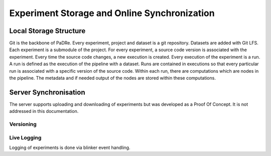 Experiment Storage and Online Synchronization
=============================================


Local Storage Structure
-----------------------
Git is the backbone of PaDRe. Every experiment, project and dataset is a git repository. Datasets are added with Git LFS.
Each experiment is a submodule of the project. For every experiment, a source code version is associated with the experiment.
Every time the source code changes, a new execution is created. Every execution of the experiment is a run. A run is
defined as the execution of the pipeline with a dataset. Runs are contained in executions so that every particular run
is associated with a specific version of the source code. Within each run, there are computations which are nodes in the pipeline.
The metadata and if needed output of the nodes are stored within these computations.

Server Synchronisation
----------------------

The server supports uploading and downloading of experiments but was developed as a Proof Of Concept. It is not
addressed in this documentation.

Versioning
**********


Live Logging
************
Logging of experiments is done via blinker event handling.
